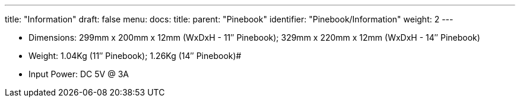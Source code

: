---
title: "Information"
draft: false
menu:
  docs:
    title:
    parent: "Pinebook"
    identifier: "Pinebook/Information"
    weight: 2
---

* Dimensions: 299mm x 200mm x 12mm (WxDxH - 11″ Pinebook); 329mm x 220mm x 12mm (WxDxH - 14″ Pinebook)
* Weight: 1.04Kg (11″ Pinebook); 1.26Kg (14″ Pinebook)#
* Input Power: DC 5V @ 3A

